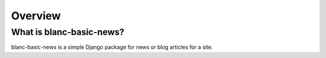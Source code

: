 ========
Overview
========


What is blanc-basic-news?
=========================

blanc-basic-news is a simple Django package for news or blog articles for a
site.
